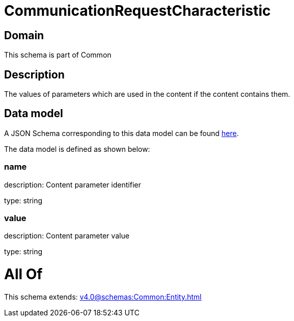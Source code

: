 = CommunicationRequestCharacteristic

[#domain]
== Domain

This schema is part of Common

[#description]
== Description

The values of parameters which are used in the content if the content contains them.


[#data_model]
== Data model

A JSON Schema corresponding to this data model can be found https://tmforum.org[here].

The data model is defined as shown below:


=== name
description: Content parameter identifier

type: string


=== value
description: Content parameter value

type: string


= All Of 
This schema extends: xref:v4.0@schemas:Common:Entity.adoc[]
